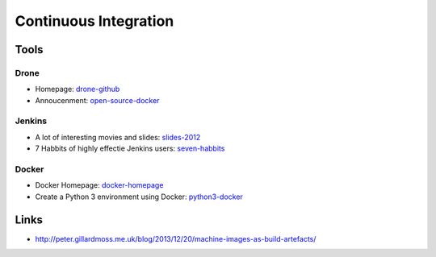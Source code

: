 ======================
Continuous Integration
======================

Tools
-----

Drone
^^^^^
* Homepage: drone-github_
* Annoucenment: open-source-docker_

.. _drone-github: https://github.com/drone/drone
.. _open-source-docker: http://blog.drone.io/2014/2/5/open-source-ci-docker.html


Jenkins
^^^^^^^

* A lot of interesting movies and slides: slides-2012_
* 7 Habbits of highly effectie Jenkins users: seven-habbits_

.. _slides-2012: http://www.cloudbees.com/jenkins-user-conference-2012-san-francisco.cb
.. _seven-habbits: http://www.slideshare.net/andrewbayer/7-habits-of-highly-effective-jenkins-users

Docker
^^^^^^

* Docker Homepage: docker-homepage_
* Create a Python 3 environment using Docker: python3-docker_

.. _docker-homepage: https://github.com/dotcloud/docker
.. _python3-docker: http://arnaudchenyensu.com/create-a-python-3-environment-using-docker/

Links
-----

* http://peter.gillardmoss.me.uk/blog/2013/12/20/machine-images-as-build-artefacts/
